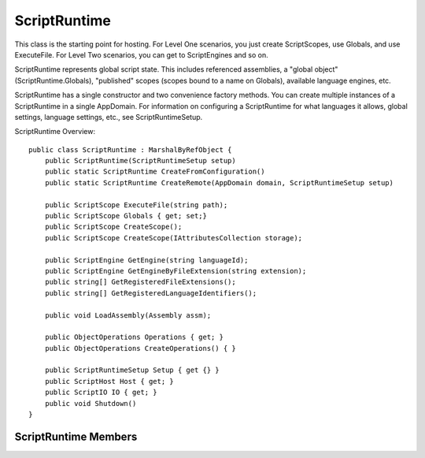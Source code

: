 .. highlightlang:: c


.. hosting-runtime:

*************
ScriptRuntime
*************

This class is the starting point for hosting.  For Level One scenarios, you just create ScriptScopes, use Globals, and use ExecuteFile.  For Level Two scenarios, you can get to ScriptEngines and so on.

ScriptRuntime represents global script state.  This includes referenced assemblies, a "global object" (ScriptRuntime.Globals), "published" scopes (scopes bound to a name on Globals), available language engines, etc.

ScriptRuntime has a single constructor and two convenience factory methods.  You can create multiple instances of a ScriptRuntime in a single AppDomain.  For information on configuring a ScriptRuntime for what languages it allows, global settings, language settings, etc., see ScriptRuntimeSetup.

ScriptRuntime Overview::

    public class ScriptRuntime : MarshalByRefObject {
        public ScriptRuntime(ScriptRuntimeSetup setup)
        public static ScriptRuntime CreateFromConfiguration()
        public static ScriptRuntime CreateRemote(AppDomain domain, ScriptRuntimeSetup setup)
    
        public ScriptScope ExecuteFile(string path);
        public ScriptScope Globals { get; set;}
        public ScriptScope CreateScope();
        public ScriptScope CreateScope(IAttributesCollection storage);
        
        public ScriptEngine GetEngine(string languageId);
        public ScriptEngine GetEngineByFileExtension(string extension);
        public string[] GetRegisteredFileExtensions();
        public string[] GetRegisteredLanguageIdentifiers();
    
        public void LoadAssembly(Assembly assm);
    
        public ObjectOperations Operations { get; }
        public ObjectOperations CreateOperations() { }
    
        public ScriptRuntimeSetup Setup { get {} }
        public ScriptHost Host { get; }
        public ScriptIO IO { get; }
        public void Shutdown()
    }
    

ScriptRuntime Members
=====================

.. ctype:: ScriptRuntime(ScriptRuntimeSetup setup)

    The constructor requires a ScriptRuntimeSetup, which gives the host full control of the languages allowed in the ScriptRuntime, their options, and the global runtime options.
    
    This method ensures the list of languages in the setup object has no duplicate elements based on the LanguageSetup.TypeName property (just comparing them as strings at this point).  Later, when engines fault in, the DLR also ensures that none of the assembly-qualified types actually identify the same type.
    
    This method ensures the list of languages in the setup have no conflicting LangaugeSetup.Names elements or Language.FileExtensions elements.
    After calling this method, modifying the ScriptRuntimeSetup object throws an exception.

.. cfunction:: ScriptRuntime CreateFromConfiguration()
.. cfunction:: ScriptRuntime CreateRemote(AppDomain domain, ScriptRuntimeSetup setup)

    These factory methods construct and return ScriptRuntimes.  They primarily are for convenience and discoverability via editors that complete members on types.
    
    CreateFromConfiguration is just a convenience for:
        new ScriptRuntime(ScriptRuntimeSetup.ReadConfiguration())
    
    CreateRemote creates the ScriptRuntime in the specified domain, instantiates the ScriptRuntimeSetup.HostType in that domain, and returns the ScriptRuntime.  Any arguments specified in ScriptRuntimeSetup.HostArguments must derive from MBRO or serialize across app domain boundaries.  The same holds for any values in ScriptRuntimeSetup.Options and any LanguageSetup.Options.

.. cfunction:: ScriptScope ExecuteFile(string path);

    This method executes the source identified in the path argument and returns the new ScriptScope in which the source executed.  This method calls on the ScriptRuntime.Host to get the PlatformAdaptationLayer and then calls on it to resolve and open the path.   ExecuteFile determines the language engine to use from the path's extension and the ScriptRuntime's configuration, comparing extensions case-insensitively.
    
    This convenience method exists for Level 1 hosting scenarios where the path is likely an absolute pathname or a filename that naturally resolves with standard .NET BCL file open calls.
    
    Each time this method is called it create a fresh ScriptScope in which to run the source.  Calling Engine.GetScope returns the last ScriptScope created for repeated invocations of ExecuteFile on the same path.
    
    This method adds variable name bindings within the ScriptRuntime.Globals object as appropriate for the language.  Dynamic language code can then access and drill into objects bound to those names.  For example, the IronPython loader adds the base file name to the ScriptRuntime.Globals as a Python module, and when IronPython is importing names, it looks in ScriptRuntime.Globals to find names to import.  IronRuby's loader adds constants and modules to the ScriptRuntime.Globals object.  DLR JScript adds all globals there.
    
    In Globals, each language decides its own semantics for name conflicts, but the expected model is last-writer-wins.  Languages do have the ability to add names to Globals so that only code executing in that language can see the global names.  In this case, other languages would not have the ability to clobber the name bindings.  For example, Python might do this for its special built-in modules.  However, most names should be added so that all languages can see the bindings and interoperate with the objects bound to the names.

.. cfunction:: ScriptScope Globals { get; set; }

    This property returns the "global object" or name bindings of the ScriptRuntime as a ScriptScope.  You can set the globals scope, which you might do if you created a ScriptScope with an IAttributesCollection so that your host could late bind names.

.. cfunction:: ScriptScope CreateScope();
.. cfunction:: ScriptScope CreateScope(IAttributesCollection storage);

    This method returns a new ScriptScope.
    
    The storage parameter lets you supply the dictionary of the scope so that you can provide late bound values for some name lookups.  If storage is null, this method throws an ArgumentNullException.

.. cfunction:: ScriptEngine GetEngine(string languageId);

    This method returns the one engine associated with this ScriptRuntime that matches the languageId argument, compared case-insensitively.  This loads the engine and initializes it if needed.
    
    If languageId is null, or it does not map to an engine in the ScriptRuntime's configuration, then this method throws an exception.

.. cfunction:: ScriptEngine GetEngineByFileExtension(string extension);

    This method takes a file extension and returns the one engine associated with this ScriptRuntime that matches the extension argument.  This strips one leading period if extension starts with a period.
    
    This loads the engine and initializes it if needed.  The file extension associations are determined by the ScriptRuntime configuration (see configuration section above).  This method compares extensions case-insensitively.

    If extension is null, or it does not map to an engine in the ScriptRuntime's configuration, then this method throws an exception.

.. cfunction:: string[] GetRegisteredFileExtensions();

    This method returns an array of strings (without periods) where each element is a registered file extension for this ScriptRuntime.  Each file extension maps to a language engine based on the ScriptRuntime configuration (see configuration section above).  If there are none, this returns an empty array.


.. cfunction:: string[] GetRegisteredLanguageIdentifiers();

    This method returns an array of strings where each element is a registered language identifier for this ScriptRuntime.  Each language identifier maps to a language engine based on the ScriptRuntime configuration (see configuration section above).  Typically all registered file extensions are also language identifiers.  If there are no language identifiers, this returns an empty array.

.. cfunction:: void LoadAssembly(Assembly assm);

    This method walks the assembly's namespaces and adds name bindings in ScriptRuntime.Globals to represent namespaces available in the assembly.  Each top-level namespace name becomes a name in Globals, bound to a dynamic object representing the namespace.  Within each top-level namespace object, the DLR binds names to dynamic objects representing each sub namespace or type.
    
    By default, the DLR seeds the ScriptRuntime with Mscorlib and System assemblies.  You can avoid this by setting the ScriptRuntimeSetup option "NoDefaultReferences" to true.
    
    When this method encounters the same fully namespace-qualified type name, it merges names together objects representing the namespaces.  If you called LoadAssembly on two different assemblies, each contributing to System.Foo.Bar namespace, then all names within System.Foo.Bar from both assemblies will be present in the resulting object representing Bar.

.. cfunction:: Operations

    This property returns a default, language-neutral ObjectOperations.  ObjectOperations lets you perform various operations on objects.  When the objects do not provide their own behaviors for performing the operations, this ObjectOperations uses general .NET semantics.  Because there are many situations when general .NET semantics are insufficient due to dynamic objects often not using straight .NET BCL types, this ObjectOperations will throw exceptions when one produced by a ScriptEngine would succeed.
    
    Because an ObjectOperations object caches rules for the types of objects and operations it processes, using the default ObjectOperations for many objects could degrade the caching benefits.  Eventually the cache for some operations could degrade to a point where ObjectOperations stops caching and does a full search for an implementation of the requested operation for the given objects.  For simple hosting situations, this is sufficient behavior.

.. cfunction:: ObjectOperations CreateOperations() { }

    These methods return a new ObjectOperations object.  See the Operations property for why you might want to call this and for limitations of ObjectOperations provided by a ScriptRuntime instead of one obtained from a ScriptEngine.
    
    There currently is little guidance on how to choose when to create new ObjectOperations objects.  However, there is a simple heuristic.  If you were to perform some operations over and over on the same few types of objects, it would be advantageous to create an ObjectOperations just for use with those few cases.  If you perform different operations with many types of objects just once or twice, you can use the default instance provided by the ObjectOperations property.

.. cfunction:: ScriptRuntimeSetup Setup { get {} }

    This property returns a read-only ScriptRuntimeSetup object describing the configuration information used to create the ScriptRuntime.

.. cfunction:: ScriptHost Host { get; }

    This property returns the ScriptHost associated with the ScriptRuntime.  This is not settable because the ScriptRuntime must create the host from a supplied type to support remote ScriptRuntime creation.  Setting it would also be bizarre because it would be similar to changing the owner of the ScriptRuntime.

.. cfunction:: ScriptIO IO { get; }

    This property returns the ScriptIO associated with the ScriptRuntime.  The ScriptIO lets you control the standard input and output streams for code executing in the ScriptRuntime.

.. cfunction:: void Shutdown()
    
    This method announces to the language engines that are loaded that the host is done using the ScriptRuntime.  Languages that have a shutdown hook or mechanism for code to release system resources on shutdown will invoke their shutdown protocols.
    
    There are no other guarantees from this method.  For example, It is undefined when code executing (possibly on other threads) will stop running.  Also, any calls on the ScriptRuntime, hosting API objects associated with the runtime, or dynamic objects extracted from the runtime have undefined behavior.
